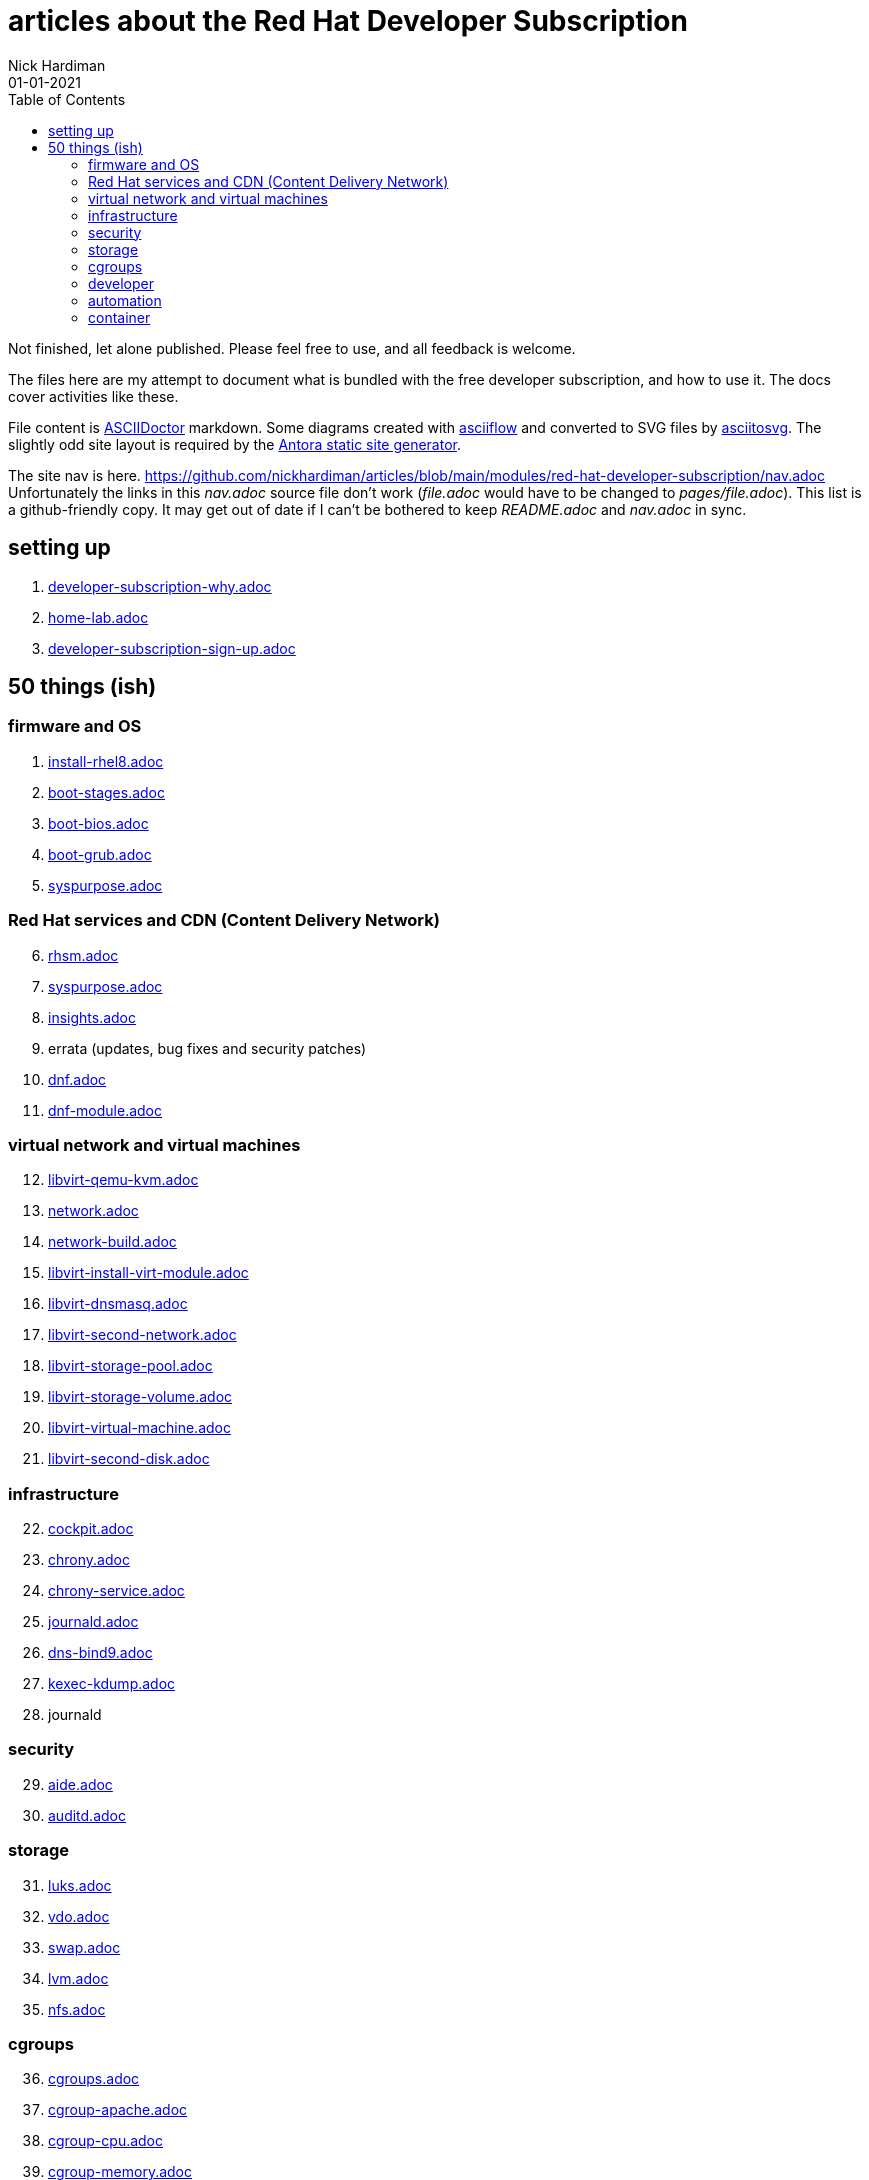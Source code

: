 = articles about the Red Hat Developer Subscription  
Nick Hardiman 
:source-highlighter: pygments
:toc:
:revdate: 01-01-2021



Not finished, let alone published.
Please feel free to use, and all feedback is welcome. 

The files here are my attempt to document what is bundled with the free developer subscription, 
and how to use it.
The docs cover activities like these. 

File content is https://asciidoctor.org/[ASCIIDoctor] markdown.
Some diagrams created with http://asciiflow.com/[asciiflow] and converted to SVG files by https://github.com/asciitosvg/asciitosvg[asciitosvg]. 
The slightly odd site layout is required by the https://antora.org/[Antora static site generator].   

The site nav is here. 
https://github.com/nickhardiman/articles/blob/main/modules/red-hat-developer-subscription/nav.adoc
Unfortunately the links in this _nav.adoc_ source file don't work (_file.adoc_ would have to be changed to _pages/file.adoc_).
This list is a github-friendly copy.
It may get out of date if I can't be bothered to keep _README.adoc_ and _nav.adoc_ in sync.

== setting up  

. link:developer-subscription-why.adoc[]
. link:home-lab.adoc[]
. link:developer-subscription-sign-up.adoc[] 

== 50 things (ish)


=== firmware and OS 

[start=1]
. link:install-rhel8.adoc[]
. link:boot-stages.adoc[]
. link:boot-bios.adoc[]
. link:boot-grub.adoc[]
. link:syspurpose.adoc[]

=== Red Hat services and CDN (Content Delivery Network)

[start=6]
. link:rhsm.adoc[]
. link:syspurpose.adoc[]
. link:insights.adoc[]
. errata (updates, bug fixes and security patches)
. link:dnf.adoc[] 
. link:dnf-module.adoc[] 

=== virtual network and virtual machines 

[start=12]
. link:libvirt-qemu-kvm.adoc[]
. link:network.adoc[]
. link:network-build.adoc[]
. link:libvirt-install-virt-module.adoc[]
. link:libvirt-dnsmasq.adoc[]
. link:libvirt-second-network.adoc[]
. link:libvirt-storage-pool.adoc[]
. link:libvirt-storage-volume.adoc[]
. link:libvirt-virtual-machine.adoc[]
. link:libvirt-second-disk.adoc[]

=== infrastructure 

[start=22]
. link:cockpit.adoc[]
. link:chrony.adoc[] 
. link:chrony-service.adoc[] 
. link:journald.adoc[] 
. link:dns-bind9.adoc[] 
. link:kexec-kdump.adoc[] 
. journald

=== security 

[start=29]
. link:aide.adoc[]
. link:auditd.adoc[]

=== storage 

[start=31]
. link:luks.adoc[]
. link:vdo.adoc[]
. link:swap.adoc[]
. link:lvm.adoc[]
. link:nfs.adoc[]

=== cgroups

[start=36]
. link:cgroups.adoc[]
. link:cgroup-apache.adoc[]
. link:cgroup-cpu.adoc[]
. link:cgroup-memory.adoc[]
. link:cgroup-storage.adoc[]

=== developer 

[start=41]
. link:git.adoc[]
. link:git-hook.adoc[]
. link:python.adoc[]
. link:python3-virtualenv.adoc[]

=== automation  

[start=45]
. link:ansible-engine.adoc[]
. link:ansible-guest-host.adoc[]
. link:ansible-lint.adoc[]
. link:ansible-molecule.adoc[]

=== container

[start=49]
. link:container-tools.adoc[]
. link:container-buildah.adoc[]
. link:container-systemd.adoc[]
. link:container-llvm-toolset.adoc[]


